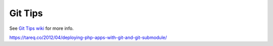 Git Tips
==========

See `Git Tips wiki <https://github.com/bootstraponline/meta/wiki/Simple-Git>`_ for more info.

https://tareq.co/2012/04/deploying-php-apps-with-git-and-git-submodule/
